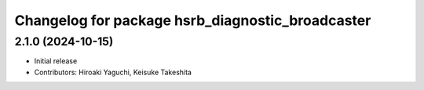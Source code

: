 ^^^^^^^^^^^^^^^^^^^^^^^^^^^^^^^^^^^^^^^^^^^^^^^^^
Changelog for package hsrb_diagnostic_broadcaster
^^^^^^^^^^^^^^^^^^^^^^^^^^^^^^^^^^^^^^^^^^^^^^^^^

2.1.0 (2024-10-15)
-------------------
* Initial release
* Contributors: Hiroaki Yaguchi, Keisuke Takeshita

